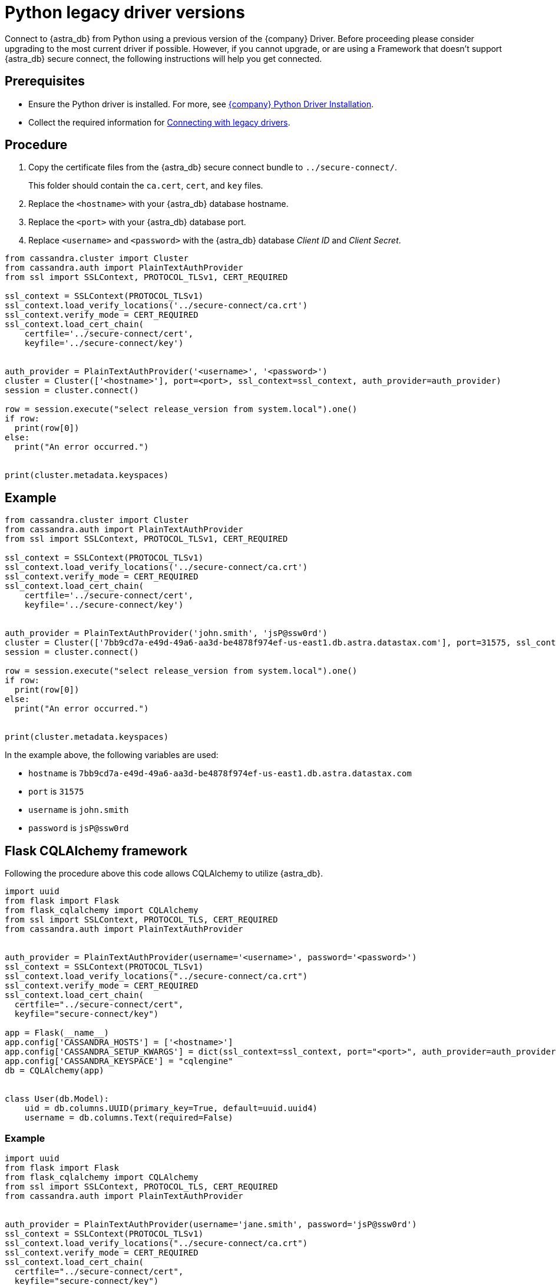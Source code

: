 = Python legacy driver versions
:slug: python-legacy-drivers
:page-tag: driver,dev,astra-db,connect

Connect to {astra_db} from Python using a previous version of the {company} Driver.
Before proceeding please consider upgrading to the most current driver if possible.
However, if you cannot upgrade, or are using a Framework that doesn't support {astra_db} secure connect, the following instructions will help you get connected.

== Prerequisites

* Ensure the Python driver is installed.
For more, see https://docs.datastax.com/en/developer/python-driver/3.24/installation/[{company} Python Driver Installation].
* Collect the required information for xref:drivers/legacy-drivers#_prequisites[Connecting with legacy drivers].

== Procedure

. Copy the certificate files from the {astra_db} secure connect bundle to `../secure-connect/`.

+
This folder should contain the `ca.cert`, `cert`, and `key` files.

. Replace the `<hostname>` with your {astra_db} database hostname.
. Replace the `<port>` with your {astra_db} database port.
. Replace `<username>` and `<password>` with the {astra_db} database _Client ID_ and _Client Secret_.

[source, python]
----
from cassandra.cluster import Cluster
from cassandra.auth import PlainTextAuthProvider
from ssl import SSLContext, PROTOCOL_TLSv1, CERT_REQUIRED

ssl_context = SSLContext(PROTOCOL_TLSv1)
ssl_context.load_verify_locations('../secure-connect/ca.crt')
ssl_context.verify_mode = CERT_REQUIRED
ssl_context.load_cert_chain(
    certfile='../secure-connect/cert',
    keyfile='../secure-connect/key')


auth_provider = PlainTextAuthProvider('<username>', '<password>')
cluster = Cluster(['<hostname>'], port=<port>, ssl_context=ssl_context, auth_provider=auth_provider)
session = cluster.connect()

row = session.execute("select release_version from system.local").one()
if row:
  print(row[0])
else:
  print("An error occurred.")


print(cluster.metadata.keyspaces)
----

== Example

[source, python]
----
from cassandra.cluster import Cluster
from cassandra.auth import PlainTextAuthProvider
from ssl import SSLContext, PROTOCOL_TLSv1, CERT_REQUIRED

ssl_context = SSLContext(PROTOCOL_TLSv1)
ssl_context.load_verify_locations('../secure-connect/ca.crt')
ssl_context.verify_mode = CERT_REQUIRED
ssl_context.load_cert_chain(
    certfile='../secure-connect/cert',
    keyfile='../secure-connect/key')


auth_provider = PlainTextAuthProvider('john.smith', 'jsP@ssw0rd')
cluster = Cluster(['7bb9cd7a-e49d-49a6-aa3d-be4878f974ef-us-east1.db.astra.datastax.com'], port=31575, ssl_context=ssl_context, auth_provider=auth_provider)
session = cluster.connect()

row = session.execute("select release_version from system.local").one()
if row:
  print(row[0])
else:
  print("An error occurred.")


print(cluster.metadata.keyspaces)
----

In the example above, the following variables are used:

* `hostname` is `7bb9cd7a-e49d-49a6-aa3d-be4878f974ef-us-east1.db.astra.datastax.com`
* `port` is `31575`
* `username` is `john.smith`
* `password` is `jsP@ssw0rd`

== Flask CQLAlchemy framework

Following the procedure above this code allows CQLAlchemy to utilize {astra_db}.

[source, python]
----
import uuid
from flask import Flask
from flask_cqlalchemy import CQLAlchemy
from ssl import SSLContext, PROTOCOL_TLS, CERT_REQUIRED
from cassandra.auth import PlainTextAuthProvider


auth_provider = PlainTextAuthProvider(username='<username>', password='<password>')
ssl_context = SSLContext(PROTOCOL_TLSv1)
ssl_context.load_verify_locations("../secure-connect/ca.crt")
ssl_context.verify_mode = CERT_REQUIRED
ssl_context.load_cert_chain(
  certfile="../secure-connect/cert",
  keyfile="secure-connect/key")

app = Flask(__name__)
app.config['CASSANDRA_HOSTS'] = ['<hostname>']
app.config['CASSANDRA_SETUP_KWARGS'] = dict(ssl_context=ssl_context, port="<port>", auth_provider=auth_provider)
app.config['CASSANDRA_KEYSPACE'] = "cqlengine"
db = CQLAlchemy(app)


class User(db.Model):
    uid = db.columns.UUID(primary_key=True, default=uuid.uuid4)
    username = db.columns.Text(required=False)
----

=== Example

[source, python]
----
import uuid
from flask import Flask
from flask_cqlalchemy import CQLAlchemy
from ssl import SSLContext, PROTOCOL_TLS, CERT_REQUIRED
from cassandra.auth import PlainTextAuthProvider


auth_provider = PlainTextAuthProvider(username='jane.smith', password='jsP@ssw0rd')
ssl_context = SSLContext(PROTOCOL_TLSv1)
ssl_context.load_verify_locations("../secure-connect/ca.crt")
ssl_context.verify_mode = CERT_REQUIRED
ssl_context.load_cert_chain(
  certfile="../secure-connect/cert",
  keyfile="secure-connect/key")

app = Flask(__name__)
app.config['CASSANDRA_HOSTS'] = ['7bb9cd7a-e49d-49a6-aa3d-be4878f974ef-us-east1.db.astra.datastax.com']
app.config['CASSANDRA_SETUP_KWARGS'] = dict(ssl_context=ssl_context, port="31575", auth_provider=auth_provider)
app.config['CASSANDRA_KEYSPACE'] = "cqlengine"
db = CQLAlchemy(app)


class User(db.Model):
    uid = db.columns.UUID(primary_key=True, default=uuid.uuid4)
    username = db.columns.Text(required=False)
----
